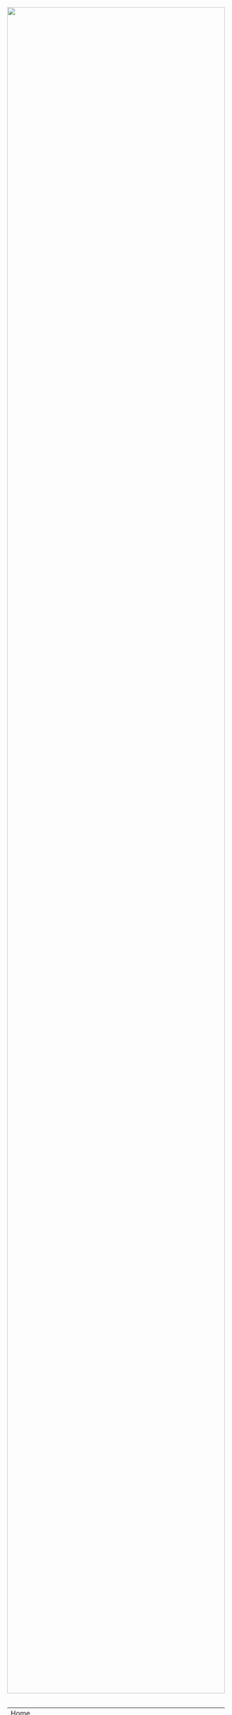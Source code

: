#+TITLE:
#+AUTHOR: Bob Mottram
#+EMAIL: bob@robotics.uk.to
#+KEYWORDS: freedombox, debian, beaglebone, hubzilla, email, web server, home server, internet, censorship, surveillance, social network, irc, jabber
#+DESCRIPTION: Turn the Beaglebone Black into a personal communications server
#+OPTIONS: ^:nil toc:nil

#+BEGIN_HTML
<center>
<a href="index.html"><img style="max-width: 100%; max-height: 100%; padding: 0; margin: 0; display: block; width:100%; top: 0; left: 0; float:right;" src="images/network.jpg"/></a>
</center>
<br><br><br><br><br>
#+END_HTML

#+BEGIN_HTML
<font color="white">.</font>
#+END_HTML

#+BEGIN_CENTER
#+ATTR_HTML: :border -1
| [[file:index.html][Home]]                                                                          |
| [[I don't have a static IP address. Can I still install this system?]]            |
| [[What is the best hardware to run this system on?]]                              |
| [[Can I add more users to the system?]]                                           |
| [[How do I remove a user from the system?]]                                       |
| [[How do I reset the tripwire?]]                                                  |
| [[Is metadata protected?]]                                                        |
| [[How do I create email processing rules?]]                                       |
| [[Why isn't dynamic DNS working?]]                                                |
| [[How do I change my encryption settings?]]                                       |
| [[How do I get a domain name?]]                                                   |
| [[How do I get a "real" SSL/TLS/HTTPS certificate?]]                              |
| [[How do I renew a Let's Encrypt certificate?]]                                   |
| [[I tried to renew a Let's Encrypt certificate and it failed. What should I do?]] |
| [[Why use self-signed certificates?]]                                             |
| [[Why not use the services of $company instead? They took the Seppuku pledge]]    |
| [[Why does my email keep getting rejected as spam by Gmail/etc?]]                 |
#+END_CENTER

* I don't have a static IP address. Can I still install this system?
Yes. The minimum requirements are to have some hardware that you can install Debian onto and also that you have administrator access to your internet router so that you can forward ports to the system which has Freedombone installed.

The lack of a static IP address can be worked around by using a dynamic DNS service. Freedombone uses [[http://troglobit.com/inadyn.html][inadyn]], which supports a variety of dynamic DNS providers.
* What is the best hardware to run this system on?
It was originally designed to run on the Beaglebone Black, but that should be regarded as the most minimal system, because it's single core and has by today's standards a small amount of memory. Obviously the more powerful the hardware is the faster things like web pages (blog, social networking, etc) will be served but the more electricity such a system will require if you're running it 24/7. A good compromise between performance and energy consumption is something like an old netbook. The battery of an old netbook or laptop even gives you [[https://en.wikipedia.org/wiki/Uninterruptible_power_supply][UPS capability]] to keep the system going during brief power outages or cable re-arrangements, and that means using full disk encryption on the server also becomes more practical.

/Out of fashion/ but still working computer hardware tends to be cheap and readily available, yet still good for providing internet services.
* Can I add more users to the system?
Yes. Freedombone can support a small number of users, for a "/friends and family/" type of home installation. This gives them access to an email account, XMPP, SIP phone and the blog (depending on whether the variant which you installed includes those).

#+BEGIN_SRC bash
ssh username@mydomainname -p 2222
sudo control
#+END_SRC

Select /Manage Users/ and then /Add a user/. You will be prompted for a username and you can also optionally provide their ssh public key.

Something to consider when having more than a single user on the system is the security situation. The original administrator user will have access to all of the data for other users (including their encryption keys), so if you do add extra users they need to have *complete trust* in the administrator.

Another point is that Freedombone installations are not intended to support many users (maybe ten at most). Large numbers of users may make the system unstable, and the more users you have on one system the more it becomes a single point of failure and also perhaps a honeypot from the standpoint of adversaries. Think of what happened with Lavabit and the moral dilemma which an administrator can be faced with (comply with threats and betray the trust of your users or don't comply and suffer other consequences). Ideally, you never want to put yourself into a situation where you can be forced to betray others.
* How do I remove a user from the system?
To remove a user:

#+BEGIN_SRC bash
ssh username@mydomainname -p 2222
sudo control
#+END_SRC

Select /Manage Users/ and then /Delete a user/. Note that this will delete all of that user's files and email.
* How do I reset the tripwire?
The tripwire will be automatically reset once per week. If you want to reset it earlier then do the following:

#+BEGIN_SRC bash
ssh username@mydomain -p 2222
sudo control
#+END_SRC

Select "reset tripwire" using cursors and space bar then enter.
* Is metadata protected?
Even when using Freedombone metadata analysis by third parties is still possible. They might have a much harder time knowing what the content is, but they can potentially construct extensive dossiers based upon who communicated with your server when.  Metadata leakage is a general problem with most current web systems and it is hoped that more secure technology will become available in future. But for now if metadata protection is your main concern using Freedombone on its own won't help. You may be able to use Tor Messenger to protect the metadata of XMPP chat communications to some extent.
* How do I create email processing rules?
#+BEGIN_SRC bash
ssh username@domainname -p 2222
sudo control
#+END_SRC

Select /Email Filtering Rules/ then you can add rules to be applied to incoming email addresses or mailing lists. If you prefer to do things directly on the command line, without the control panel, then the following commands are available:

| freedombone-addlist  | Adds a mailing list                                                  |
| freedombone-rmlist   | Removes a mailing list                                               |
| freedombone-addemail | Transfers emails from an address to a given folder                   |
| freedombone-rmemail  | Removes an email transferal rule                                     |
| freedombone-ignore   | Ignores email from an address or with a subject line containing text |
| freedombone-unignore | Removes an ignore rule                                               |

Spamassassin is also available and within Mutt you can use the S (shift+s) key to mark an email as spam or the H (shift+h) key to mark an email as not being spam. So by using a combination of email rules and spam filtering you should be able to avoid any spammers or trolls.
* Why isn't dynamic DNS working?
If you run the command:

#+BEGIN_SRC bash
service inadyn status
#+END_SRC

And see some error related to checking for changes in the IP address then you can try other external IP services. Edit */etc/inadyn.conf* and change the domain for the *checkip-url* parameter. Possible sites are:

#+BEGIN_SRC bash
https://check.torproject.org/
https://www.whatsmydns.net/whats-my-ip-address.html
https://www.privateinternetaccess.com/pages/whats-my-ip/
http://checkip.two-dns.de
http://ip.dnsexit.com
http://ifconfig.me/ip
http://ipecho.net/plain
http://checkip.dyndns.org/plain
http://ipogre.com/linux.php
http://whatismyipaddress.com/
http://ip.my-proxy.com/
http://websiteipaddress.com/WhatIsMyIp
http://getmyipaddress.org/
http://www.my-ip-address.net/
http://myexternalip.com/raw
http://www.canyouseeme.org/
http://www.trackip.net/
http://icanhazip.com/
http://www.iplocation.net/
http://www.howtofindmyipaddress.com/
http://www.ipchicken.com/
http://whatsmyip.net/
http://www.ip-adress.com/
http://checkmyip.com/
http://www.tracemyip.org/
http://checkmyip.net/
http://www.lawrencegoetz.com/programs/ipinfo/
http://www.findmyip.co/
http://ip-lookup.net/
http://www.dslreports.com/whois
http://www.mon-ip.com/en/my-ip/
http://www.myip.ru
http://ipgoat.com/
http://www.myipnumber.com/my-ip-address.asp
http://www.whatsmyipaddress.net/
http://formyip.com/
http://www.displaymyip.com/
http://www.bobborst.com/tools/whatsmyip/
http://www.geoiptool.com/
http://checkip.dyndns.com/
http://myexternalip.com/
http://www.ip-adress.eu/
http://www.infosniper.net/
http://wtfismyip.com/
http://ipinfo.io/
http://httpbin.org/ip
#+END_SRC

* How do I change my encryption settings?
Suppose that some new encryption vulnerability has been announced and that you need to change your encryption settings. Maybe an algorithm thought to be secure is now no longer so and you need to remove it. You can change your settings by doing the following:

#+BEGIN_SRC bash
ssh myusername@mydomain -p 2222
sudo control
#+END_SRC

Then select /Security Settings/. You will then be able to edit the crypto settings for all of the installed applications. *Be very careful when editing*, since any mistake could make your system less secure rather than more.
* How do I get a domain name?
Suppose that you have bought a domain name (rather than using a free subdomain on freedns) and you want to use that instead.

Remove any existing nameservers for your domain (or select "custom" nameservers), then add:

#+BEGIN_SRC bash
NS1.AFRAID.ORG
NS2.AFRAID.ORG
NS3.AFRAID.ORG
NS4.AFRAID.ORG
#+END_SRC

It might take a few minutes for the above change to take effect.  Within freedns click on "Domains" and add your domains (this might only be available to paid members).  Make sure that they're marked as "private".

Select "Subdomains" from the menu on the left then select the MX entry for your domain and change the destination to *10:mydomainname* rather than *10:mail.mydomainname*.

To route email to one of your freedns domains:

#+BEGIN_SRC bash
editor /etc/mailname
#+END_SRC

Add any extra domains which you own, then save and exit.

#+BEGIN_SRC bash
editor /etc/exim4/update-exim4.conf.conf
#+END_SRC

Within dc_other_hostnames add your extra domain names, separated by a colon ':' character.

Save and exit, then restart exim.

#+BEGIN_SRC bash
update-exim4.conf.template -r
update-exim4.conf
service exim4 restart
#+END_SRC

You should now be able to send an email from /postmaster@mynewdomainname/ and it should arrive in your inbox.

* How do I get a "real" SSL/TLS/HTTPS certificate?
If you did the full install or selected the social variant then the system will have tried to obtain a Let's Encrypt certificate automatically during the install process. If this failed for any reason, or if you have created a new site which you need a certificate for then do the following:

#+BEGIN_SRC bash
ssh username@mydomainname -p 2222
sudo control
#+END_SRC

Select *Security settings* then *Create a new Encrypt certificate*.

One thing to be aware of is that Let's Encrypt doesn't support many dynamic DNS subdomains, such as those from freeDNS, so to run Hubzilla and GNU Social you will need to have your own official domains for those. There are many sites from which you can buy cheap domain names, and while this isn't ideal in terms of making you dependent upon another company it's the only option currently.
* How do I renew a Let's Encrypt certificate?
Normally certificates will be automatically renewed once per month, so you don't need to be concerned about it. If anything goes wrong with the automatic renewal then you should receive a warning email.

If you need to manually renew a certificate:

#+BEGIN_SRC bash
ssh username@mydomainname -p 2222
sudo control
#+END_SRC

Select *Security settings* then *Renew Let's Encrypt certificate*.
* I tried to renew a Let's Encrypt certificate and it failed. What should I do?
Most likely it's because Let's Encrypt doesn't support your particular domain or subdomain. Currently free subdomains tend not to work. You'll need to buy a domain name, link it to your dynamic DNS account and then do:

#+BEGIN_SRC bash
ssh username@mydomainname -p 2222
sudo control
#+END_SRC

Select *Security settings* then *Create a new Encrypt certificate*.
* Why use self-signed certificates?
Almost everywhere on the web you will read that self-signed certificates are worthless. They bring up /scary-scary looking/ browser warnings and gurus will advise you not to use them. Self-signed certificates are quite useful though. What the scary warnings mean - and it would be good if they explained this more clearly - is that you have an encrypted connection established but there is /no certainty about who that connection is with/.

The usual solution to this is to get a "real" SSL certificate from one of the certificate authorities, but it's far from clear that such authorities can actually be trusted. Yes, /Let's Encrypt/ is awesome and very convenient but it's really a small sticking plaster over a much bigger problem. If you don't believe me then do some independent research on the history of certificate authorities and the scandals associated with them, then consider how many of those within your browser (usually under advanced settings) are "trusted". Some of those "trusted" certs are for companies with /incredibly sketchy reputations/, or governments such as that of China. Consider whether you judge the Chinese government to always be truthful about which certificate belongs to which domain, and that it will never abuse such a capability for censorship or political/commercial advantage. Then you'll begin to get an idea of the ramshackle nature of what currently exists.

So although most internet users have been trained to look for the lock icon as an indication that the connection is secured that belief may not always be well founded.

Despite the hype, security of web sites on the internet is still a somewhat unsolved problem, and what we have now is a less than ideal but /good enough to fool most of the people most of the time/ kind of arrangement. Long term a better solution might be to have a number of certificate authorities in a number of different jurisdictions vote on whether a given certificate actually belongs to a given domain name. Experimental systems like this exist, but they're not widely used. Since the current certificate system has an enormous amount of inertia behind it change could be slow in arriving.

For now a self-signed certificate will probably in most cases protect your communications from "bulk" passive surveillance. Once you've got past the scary browser warning and accepted the certificate under most conditions (except when starting up the Tor browser) you should not repeatedly see that warning. If you do then someone may be trying to meddle with your connection to the server. You can also take a note of the fingerprint of the certificate and verify that if you are especially concerned. If the fingerprint remains the same then you're probably ok.
* Why not use the services of $company instead? They took the Seppuku pledge
[[http://seppuku.cryptostorm.org][That pledge]] is utterly worthless. Years ago people trusted Google in the same sort of way, because they promised not be be evil and because a lot of the engineers working for them seemed like honest types who were "/on our side/". Post-[[https://en.wikipedia.org/wiki/Nymwars][nymwars]] and post-[[https://en.wikipedia.org/wiki/PRISM_%28surveillance_program%29][PRISM]] we know exactly how much Google cared about the privacy and security of its users. But Google is only one particular example. In general don't trust pledges made by companies, even if the people running them seem really sincere.
* Why does my email keep getting rejected as spam by Gmail/etc?
Welcome to the world of email. Email is really the archetypal decentralized service, developed during the early days of the internet. In principle anyone can run an email server, and that's exactly what you're doing with Freedombone. Email is very useful, but it has a big problem, and that's that the protocols are totally insecure. That made it easy for spammers to do their thing, and in response highly elaborate spam filtering and blocking systems were developed. Chances are that your emails are being blocked in this way. Sometimes the blocking is so indisciminate that entire countries are excluded. What can you do about it? Unless you control the block list at the receiving end probably you can't do anything. There is zero accountability for such blocking, and you can't just contact someone and say "hey, I'm not a spammer". This system works well for the big internet companies because it effectively centralises email to a few well-known brand names and keeps any independent servers out.

So the situation with email presently is pretty bad, and there's a clear selection pressure against decentralization and towards only a few companies controlling all email services. Longer term the solution is to have more secure protocols which make spamming hard or expensive. Bitmessage is one such system. As an immediate practical workaround you could try buying a domain name and then linking it to your dynamic DNS account (freeDNS, etc) in the hope that the blocking is against dynamic DNS domain names, but there is no guarantee that will work and often blocking may be based upon IP address ranges about which there is little you can do.[fn:1]

[fn:1] Picture by [[https://www.flickr.com/photos/chanceprojects/16428389357/in/photolist-r2HMNn-fjSsGA-AC97hw-o8VN4t-o9E3R2-7Jukfe-yFYFcj-7imfPW-7AxaHC-9paZ9X-4Ut5PG-9XEDKe-9XHvyQ-8VEWGu-8W1azK-7EGNmd-fGHxic-9GkDTP-zLBfiV-fGHurR-qRMYzp-bqHnh2-e2yu7B-9gkk24-2z2s35-2yX4m2-r6VEkh-91g7v9-9ptxJn-fHWton-rymKbZ-9tGirx-fGHuV2-5TfydJ-9oNAuY-od51v3-51QxYW-buf1br-fGHwUV-9EBUqv-rtyL6v-7rq8Qt-5QTEFc-7SGnU2-8sD9kL-7SGnVt-mnrvP-a3gCpa-qwW37Z-fmw7Bt][Neil Cummings]], CC BY-SA 2.0
